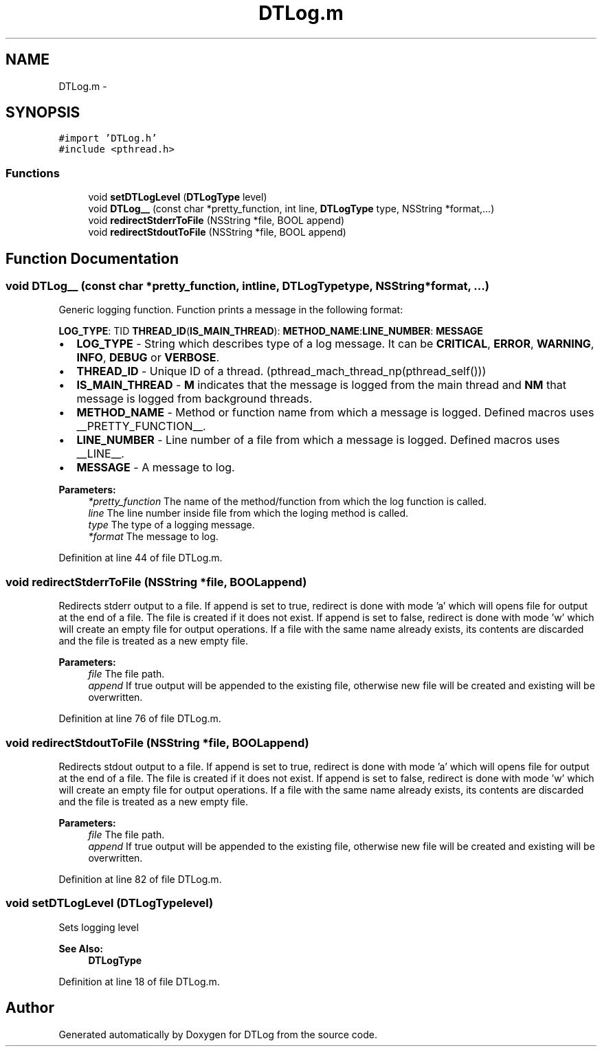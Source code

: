 .TH "DTLog.m" 3 "Fri Jun 28 2013" "Version v1.0.1" "DTLog" \" -*- nroff -*-
.ad l
.nh
.SH NAME
DTLog.m \- 
.SH SYNOPSIS
.br
.PP
\fC#import 'DTLog\&.h'\fP
.br
\fC#include <pthread\&.h>\fP
.br

.SS "Functions"

.in +1c
.ti -1c
.RI "void \fBsetDTLogLevel\fP (\fBDTLogType\fP level)"
.br
.ti -1c
.RI "void \fBDTLog__\fP (const char *pretty_function, int line, \fBDTLogType\fP type, NSString *format,\&.\&.\&.)"
.br
.ti -1c
.RI "void \fBredirectStderrToFile\fP (NSString *file, BOOL append)"
.br
.ti -1c
.RI "void \fBredirectStdoutToFile\fP (NSString *file, BOOL append)"
.br
.in -1c
.SH "Function Documentation"
.PP 
.SS "void DTLog__ (const char *pretty_function, intline, \fBDTLogType\fPtype, NSString *format, \&.\&.\&.)"
Generic logging function\&. Function prints a message in the following format:
.PP
\fBLOG_TYPE\fP: TID \fBTHREAD_ID\fP(\fBIS_MAIN_THREAD\fP): \fBMETHOD_NAME\fP:\fBLINE_NUMBER\fP: \fBMESSAGE\fP
.IP "\(bu" 2
\fBLOG_TYPE\fP - String which describes type of a log message\&. It can be \fBCRITICAL\fP, \fBERROR\fP, \fBWARNING\fP, \fBINFO\fP, \fBDEBUG\fP or \fBVERBOSE\fP\&.
.IP "\(bu" 2
\fBTHREAD_ID\fP - Unique ID of a thread\&. (pthread_mach_thread_np(pthread_self()))
.IP "\(bu" 2
\fBIS_MAIN_THREAD\fP - \fBM\fP indicates that the message is logged from the main thread and \fBNM\fP that message is logged from background threads\&.
.IP "\(bu" 2
\fBMETHOD_NAME\fP - Method or function name from which a message is logged\&. Defined macros uses __PRETTY_FUNCTION__\&.
.IP "\(bu" 2
\fBLINE_NUMBER\fP - Line number of a file from which a message is logged\&. Defined macros uses __LINE__\&.
.IP "\(bu" 2
\fBMESSAGE\fP - A message to log\&.
.PP
.PP
\fBParameters:\fP
.RS 4
\fI*pretty_function\fP The name of the method/function from which the log function is called\&. 
.br
\fIline\fP The line number inside file from which the loging method is called\&. 
.br
\fItype\fP The type of a logging message\&. 
.br
\fI*format\fP The message to log\&. 
.RE
.PP

.PP
Definition at line 44 of file DTLog\&.m\&.
.SS "void redirectStderrToFile (NSString *file, BOOLappend)"
Redirects stderr output to a file\&. If append is set to true, redirect is done with mode 'a' which will opens file for output at the end of a file\&. The file is created if it does not exist\&. If append is set to false, redirect is done with mode 'w' which will create an empty file for output operations\&. If a file with the same name already exists, its contents are discarded and the file is treated as a new empty file\&. 
.PP
\fBParameters:\fP
.RS 4
\fIfile\fP The file path\&. 
.br
\fIappend\fP If true output will be appended to the existing file, otherwise new file will be created and existing will be overwritten\&. 
.RE
.PP

.PP
Definition at line 76 of file DTLog\&.m\&.
.SS "void redirectStdoutToFile (NSString *file, BOOLappend)"
Redirects stdout output to a file\&. If append is set to true, redirect is done with mode 'a' which will opens file for output at the end of a file\&. The file is created if it does not exist\&. If append is set to false, redirect is done with mode 'w' which will create an empty file for output operations\&. If a file with the same name already exists, its contents are discarded and the file is treated as a new empty file\&. 
.PP
\fBParameters:\fP
.RS 4
\fIfile\fP The file path\&. 
.br
\fIappend\fP If true output will be appended to the existing file, otherwise new file will be created and existing will be overwritten\&. 
.RE
.PP

.PP
Definition at line 82 of file DTLog\&.m\&.
.SS "void setDTLogLevel (\fBDTLogType\fPlevel)"
Sets logging level 
.PP
\fBSee Also:\fP
.RS 4
\fBDTLogType\fP 
.RE
.PP

.PP
Definition at line 18 of file DTLog\&.m\&.
.SH "Author"
.PP 
Generated automatically by Doxygen for DTLog from the source code\&.
